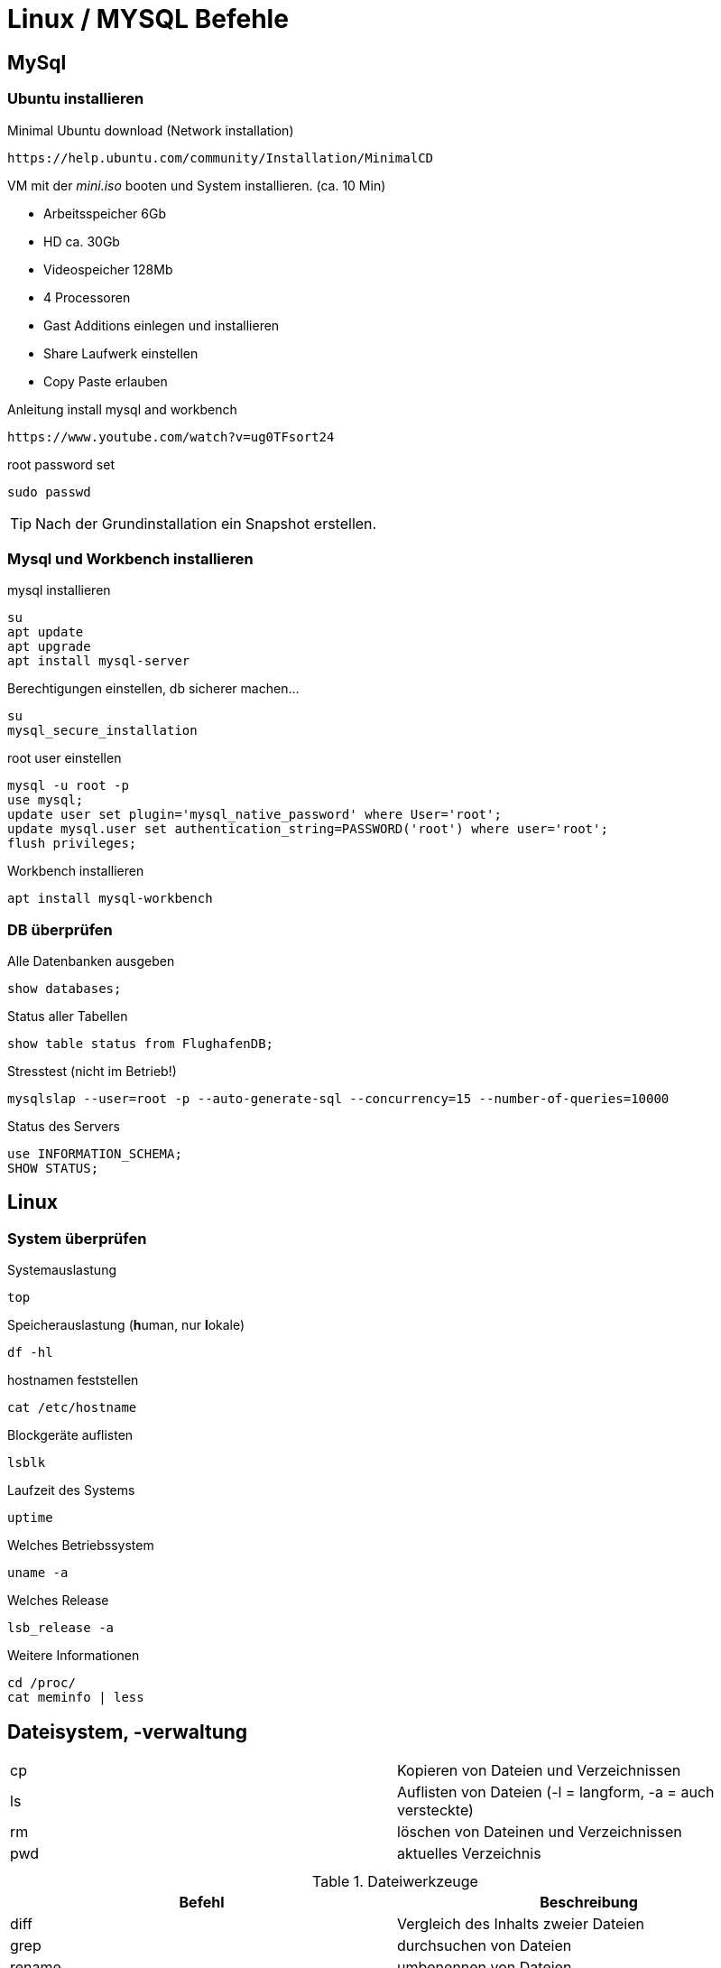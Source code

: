 = Linux / MYSQL Befehle

== MySql

=== Ubuntu installieren

.Minimal Ubuntu download (Network installation)
 https://help.ubuntu.com/community/Installation/MinimalCD
 
VM mit der _mini.iso_ booten und System installieren. (ca. 10 Min)

* Arbeitsspeicher 6Gb
* HD ca. 30Gb
* Videospeicher 128Mb
* 4 Processoren
* Gast Additions
einlegen und installieren
* Share Laufwerk einstellen
* Copy Paste erlauben

.Anleitung install mysql and workbench
 https://www.youtube.com/watch?v=ug0TFsort24

.root password set
 sudo passwd

 

[TIP]
====
Nach der Grundinstallation ein Snapshot erstellen.
====

=== Mysql und Workbench installieren

.mysql installieren
 su
 apt update
 apt upgrade
 apt install mysql-server
 
.Berechtigungen einstellen, db sicherer machen...
 su
 mysql_secure_installation
 
 
 
.root user einstellen
 mysql -u root -p
 use mysql;
 update user set plugin='mysql_native_password' where User='root';
 update mysql.user set authentication_string=PASSWORD('root') where user='root';
 flush privileges;

.Workbench installieren
 apt install mysql-workbench

=== DB überprüfen

.Alle Datenbanken ausgeben
 show databases;

.Status aller Tabellen
 show table status from FlughafenDB;

.Stresstest (nicht im Betrieb!)
 mysqlslap --user=root -p --auto-generate-sql --concurrency=15 --number-of-queries=10000
 
.Status des Servers
 use INFORMATION_SCHEMA;
 SHOW STATUS;

== Linux


=== System überprüfen

.Systemauslastung
 top
 
.Speicherauslastung (**h**uman, nur **l**okale)
 df -hl
 
.hostnamen feststellen
 cat /etc/hostname
 
.Blockgeräte auflisten
 lsblk

.Laufzeit des Systems
 uptime

.Welches Betriebssystem
 uname -a

.Welches Release
 lsb_release -a
 
.Weitere Informationen
 cd /proc/
 cat meminfo | less
 
 
== Dateisystem, -verwaltung


[width="100%"]
|====================
| cp    |  Kopieren von Dateien und Verzeichnissen
| ls    | Auflisten von Dateien (-l = langform, -a = auch versteckte)
| rm    | löschen von Dateinen und Verzeichnissen 
| pwd   | aktuelles Verzeichnis  
|  |  
|  |  
|====================

 
.Dateiwerkzeuge
[width="100%",options="header"]
|====================
| Befehl    | Beschreibung 
| diff      | Vergleich des Inhalts zweier Dateien 
| grep      | durchsuchen von Dateien 
| rename    | umbenennen von Dateien 
| tail      | ausgabe der letzten 10 Zeilen einer Datei (-n Anzahl, -f "live Anzeige") 
| xx | xx 
|====================

== SSH

=== SSH-Anmeldung ohne Passwort

Mit Puttygen die Keys generieren.

image::images/Image-091018-073108.769.png[]

